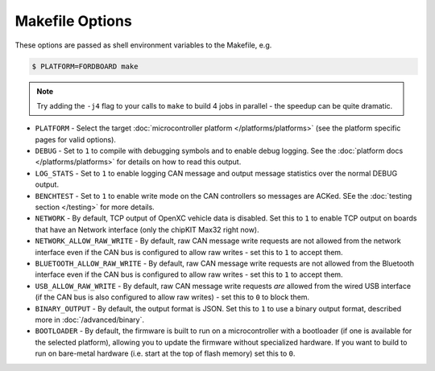 ================
Makefile Options
================

These options are passed as shell environment variables to the Makefile, e.g.

.. code-block:: sh

   $ PLATFORM=FORDBOARD make

.. note::

   Try adding the ``-j4`` flag to your calls to ``make`` to build 4 jobs in
   parallel - the speedup can be quite dramatic.

- ``PLATFORM`` - Select the target :doc:`microcontroller platform
  </platforms/platforms>` (see the platform specific pages for valid options).

- ``DEBUG`` - Set to ``1`` to compile with debugging symbols and to enable debug
  logging. See the :doc:`platform docs </platforms/platforms>` for details on
  how to read this output.

- ``LOG_STATS`` - Set to ``1`` to enable logging CAN message and output message
  statistics over the normal DEBUG output.

- ``BENCHTEST`` - Set to ``1`` to enable write mode on the CAN controllers so
  messages are ACKed. SEe the :doc:`testing section </testing>` for more
  details.

- ``NETWORK`` - By default, TCP output of OpenXC vehicle data is disabled. Set
  this to ``1`` to enable TCP output on boards that have an Network interface
  (only the chipKIT Max32 right now).

- ``NETWORK_ALLOW_RAW_WRITE`` - By default, raw CAN message write requests are
  not allowed from the network interface even if the CAN bus is configured to
  allow raw writes - set this to ``1`` to accept them.

- ``BLUETOOTH_ALLOW_RAW_WRITE`` - By default, raw CAN message write requests are
  not allowed from the Bluetooth interface even if the CAN bus is configured to
  allow raw writes - set this to ``1`` to accept them.

- ``USB_ALLOW_RAW_WRITE`` - By default, raw CAN message write requests *are*
  allowed from the wired USB interface (if the CAN bus is also configured to
  allow raw writes) - set this to ``0`` to block them.

- ``BINARY_OUTPUT`` - By default, the output format is JSON. Set this to ``1``
  to use a binary output format, described more in :doc:`/advanced/binary`.

- ``BOOTLOADER`` - By default, the firmware is built to run on a microcontroller
  with a bootloader (if one is available for the selected platform), allowing
  you to update the firmware without specialized hardware. If you want to build
  to run on bare-metal hardware (i.e. start at the top of flash memory) set this
  to ``0``.
